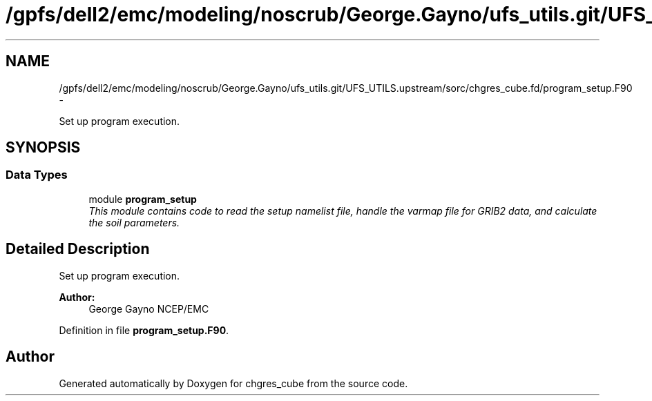 .TH "/gpfs/dell2/emc/modeling/noscrub/George.Gayno/ufs_utils.git/UFS_UTILS.upstream/sorc/chgres_cube.fd/program_setup.F90" 3 "Mon May 2 2022" "Version 1.6.0" "chgres_cube" \" -*- nroff -*-
.ad l
.nh
.SH NAME
/gpfs/dell2/emc/modeling/noscrub/George.Gayno/ufs_utils.git/UFS_UTILS.upstream/sorc/chgres_cube.fd/program_setup.F90 \- 
.PP
Set up program execution\&.  

.SH SYNOPSIS
.br
.PP
.SS "Data Types"

.in +1c
.ti -1c
.RI "module \fBprogram_setup\fP"
.br
.RI "\fIThis module contains code to read the setup namelist file, handle the varmap file for GRIB2 data, and calculate the soil parameters\&. \fP"
.in -1c
.SH "Detailed Description"
.PP 
Set up program execution\&. 


.PP
\fBAuthor:\fP
.RS 4
George Gayno NCEP/EMC 
.RE
.PP

.PP
Definition in file \fBprogram_setup\&.F90\fP\&.
.SH "Author"
.PP 
Generated automatically by Doxygen for chgres_cube from the source code\&.
